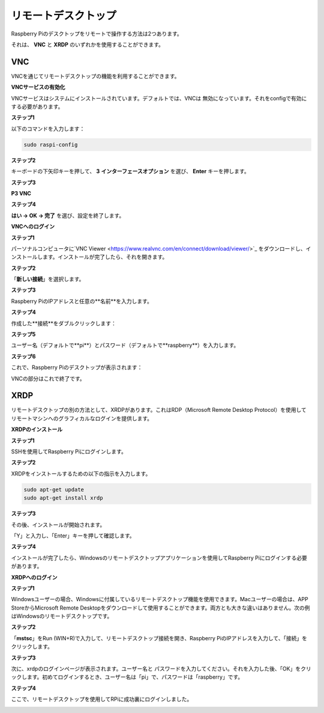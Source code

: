 .. _remote_desktop:


リモートデスクトップ
=====================

Raspberry Piのデスクトップをリモートで操作する方法は2つあります。

それは、 **VNC** と **XRDP** のいずれかを使用することができます。

VNC
--------------

VNCを通じてリモートデスクトップの機能を利用することができます。

**VNCサービスの有効化**

VNCサービスはシステムにインストールされています。デフォルトでは、VNCは
無効になっています。それをconfigで有効にする必要があります。

**ステップ1**

以下のコマンドを入力します：

.. code-block:: shell 

    sudo raspi-config

.. image:: img/image287.png
   :align: center

**ステップ2**

キーボードの下矢印キーを押して、 **3** **インターフェースオプション** を選び、 **Enter** キーを押します。

.. image:: img/image282.png
   :align: center

**ステップ3**

**P3 VNC**

.. image:: img/image288.png
   :align: center

**ステップ4**

**はい -> OK -> 完了** を選び、設定を終了します。

.. image:: img/image289.png
   :align: center

**VNCへのログイン**

**ステップ1**

パーソナルコンピュータに`VNC Viewer <https://www.realvnc.com/en/connect/download/viewer/>`_ をダウンロードし、インストールします。インストールが完了したら、それを開きます。

**ステップ2**

「**新しい接続**」を選択します。

.. image:: img/image290.png
   :align: center

**ステップ3**

Raspberry PiのIPアドレスと任意の**名前**を入力します。

.. image:: img/image291.png
   :align: center

**ステップ4**

作成した**接続**をダブルクリックします：

.. image:: img/image292.png
   :align: center

**ステップ5**

ユーザー名（デフォルトで**pi**）とパスワード（デフォルトで**raspberry**）を入力します。

.. image:: img/image293.png
   :align: center

**ステップ6**

これで、Raspberry Piのデスクトップが表示されます：

.. image:: img/image294.png
   :align: center

VNCの部分はこれで終了です。

XRDP
-----------------------

リモートデスクトップの別の方法として、XRDPがあります。これはRDP（Microsoft Remote Desktop Protocol）を使用してリモートマシンへのグラフィカルなログインを提供します。

**XRDPのインストール**

**ステップ1**

SSHを使用してRaspberry Piにログインします。

**ステップ2**

XRDPをインストールするための以下の指示を入力します。

.. code-block:: shell 

   sudo apt-get update
   sudo apt-get install xrdp

**ステップ3**

その後、インストールが開始されます。

「Y」と入力し、「Enter」キーを押して確認します。

.. image:: img/image295.png
   :align: center

**ステップ4**

インストールが完了したら、Windowsのリモートデスクトップアプリケーションを使用してRaspberry Piにログインする必要があります。

**XRDPへのログイン**

**ステップ1**

Windowsユーザーの場合、Windowsに付属しているリモートデスクトップ機能を使用できます。Macユーザーの場合は、APP StoreからMicrosoft Remote Desktopをダウンロードして使用することができます。両方とも大きな違いはありません。次の例はWindowsのリモートデスクトップです。

**ステップ2**

「**mstsc**」をRun (WIN+R)で入力して、リモートデスクトップ接続を開き、Raspberry PiのIPアドレスを入力して、「接続」をクリックします。

.. image:: img/image296.png
   :align: center

**ステップ3**

次に、xrdpのログインページが表示されます。ユーザー名と
パスワードを入力してください。それを入力した後、「OK」をクリックします。初めてログインするとき、ユーザー名は「pi」で、パスワードは「raspberry」です。

.. image:: img/image297.png
   :align: center

**ステップ4**

ここで、リモートデスクトップを使用してRPiに成功裏にログインしました。

.. image:: img/image20.png
   :align: center




